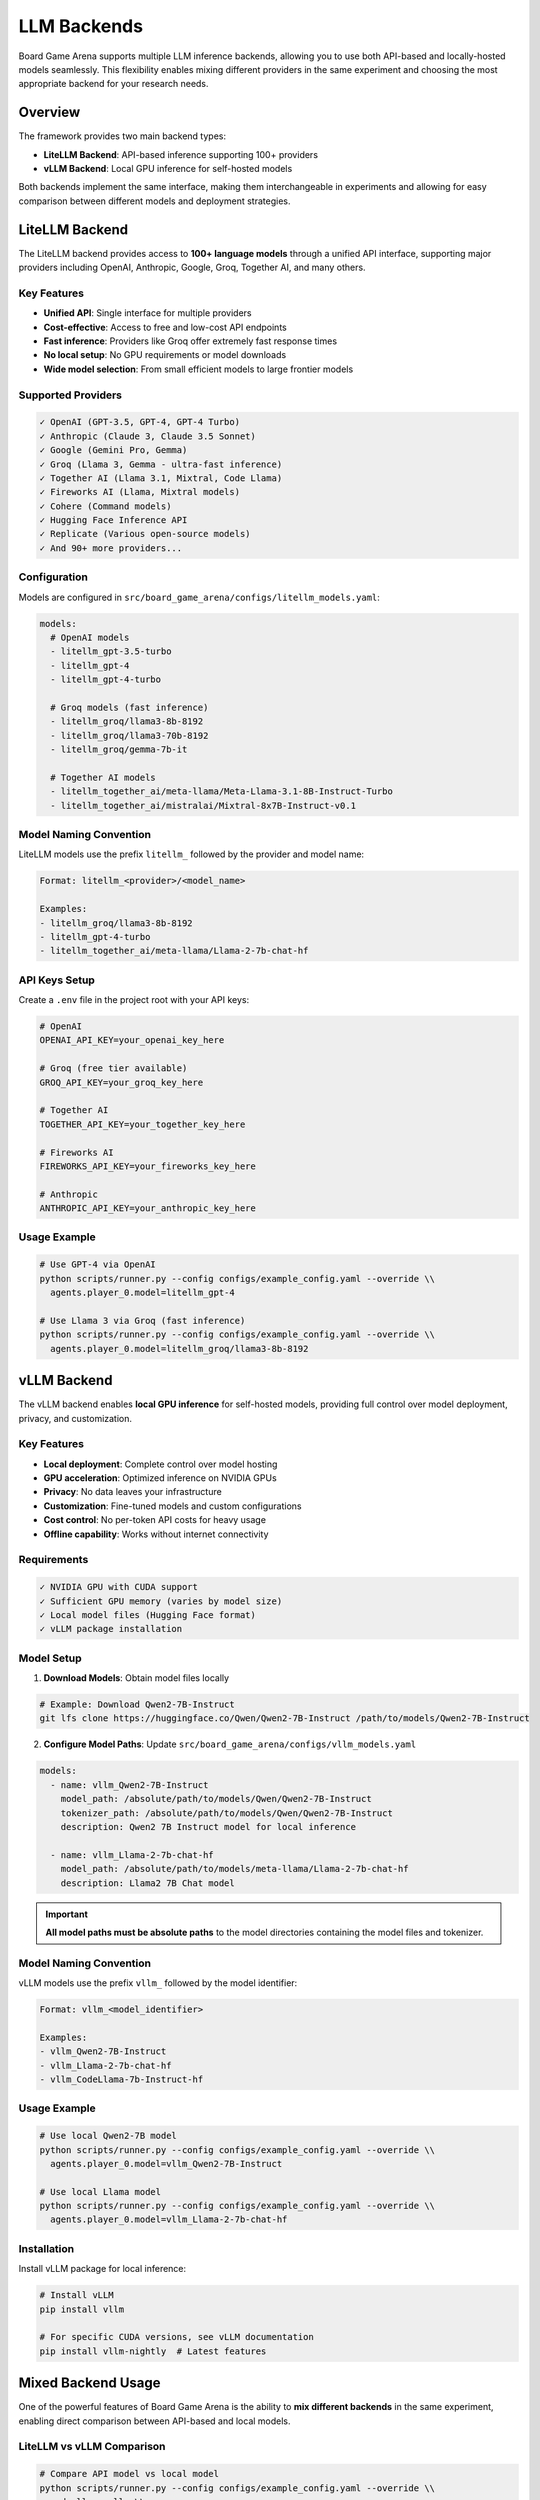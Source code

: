 LLM Backends
============

Board Game Arena supports multiple LLM inference backends, allowing you to use both API-based and locally-hosted models seamlessly. This flexibility enables mixing different providers in the same experiment and choosing the most appropriate backend for your research needs.

Overview
--------

The framework provides two main backend types:

* **LiteLLM Backend**: API-based inference supporting 100+ providers
* **vLLM Backend**: Local GPU inference for self-hosted models

Both backends implement the same interface, making them interchangeable in experiments and allowing for easy comparison between different models and deployment strategies.

LiteLLM Backend
---------------

The LiteLLM backend provides access to **100+ language models** through a unified API interface, supporting major providers including OpenAI, Anthropic, Google, Groq, Together AI, and many others.

Key Features
~~~~~~~~~~~~

* **Unified API**: Single interface for multiple providers
* **Cost-effective**: Access to free and low-cost API endpoints
* **Fast inference**: Providers like Groq offer extremely fast response times
* **No local setup**: No GPU requirements or model downloads
* **Wide model selection**: From small efficient models to large frontier models

Supported Providers
~~~~~~~~~~~~~~~~~~~

.. code-block:: text

   ✓ OpenAI (GPT-3.5, GPT-4, GPT-4 Turbo)
   ✓ Anthropic (Claude 3, Claude 3.5 Sonnet)
   ✓ Google (Gemini Pro, Gemma)
   ✓ Groq (Llama 3, Gemma - ultra-fast inference)
   ✓ Together AI (Llama 3.1, Mixtral, Code Llama)
   ✓ Fireworks AI (Llama, Mixtral models)
   ✓ Cohere (Command models)
   ✓ Hugging Face Inference API
   ✓ Replicate (Various open-source models)
   ✓ And 90+ more providers...

Configuration
~~~~~~~~~~~~~

Models are configured in ``src/board_game_arena/configs/litellm_models.yaml``:

.. code-block:: yaml

   models:
     # OpenAI models
     - litellm_gpt-3.5-turbo
     - litellm_gpt-4
     - litellm_gpt-4-turbo

     # Groq models (fast inference)
     - litellm_groq/llama3-8b-8192
     - litellm_groq/llama3-70b-8192
     - litellm_groq/gemma-7b-it

     # Together AI models
     - litellm_together_ai/meta-llama/Meta-Llama-3.1-8B-Instruct-Turbo
     - litellm_together_ai/mistralai/Mixtral-8x7B-Instruct-v0.1

Model Naming Convention
~~~~~~~~~~~~~~~~~~~~~~~

LiteLLM models use the prefix ``litellm_`` followed by the provider and model name:

.. code-block:: text

   Format: litellm_<provider>/<model_name>

   Examples:
   - litellm_groq/llama3-8b-8192
   - litellm_gpt-4-turbo
   - litellm_together_ai/meta-llama/Llama-2-7b-chat-hf

API Keys Setup
~~~~~~~~~~~~~~

Create a ``.env`` file in the project root with your API keys:

.. code-block:: bash

   # OpenAI
   OPENAI_API_KEY=your_openai_key_here

   # Groq (free tier available)
   GROQ_API_KEY=your_groq_key_here

   # Together AI
   TOGETHER_API_KEY=your_together_key_here

   # Fireworks AI
   FIREWORKS_API_KEY=your_fireworks_key_here

   # Anthropic
   ANTHROPIC_API_KEY=your_anthropic_key_here

Usage Example
~~~~~~~~~~~~~

.. code-block:: bash

   # Use GPT-4 via OpenAI
   python scripts/runner.py --config configs/example_config.yaml --override \\
     agents.player_0.model=litellm_gpt-4

   # Use Llama 3 via Groq (fast inference)
   python scripts/runner.py --config configs/example_config.yaml --override \\
     agents.player_0.model=litellm_groq/llama3-8b-8192

vLLM Backend
------------

The vLLM backend enables **local GPU inference** for self-hosted models, providing full control over model deployment, privacy, and customization.

Key Features
~~~~~~~~~~~~

* **Local deployment**: Complete control over model hosting
* **GPU acceleration**: Optimized inference on NVIDIA GPUs
* **Privacy**: No data leaves your infrastructure
* **Customization**: Fine-tuned models and custom configurations
* **Cost control**: No per-token API costs for heavy usage
* **Offline capability**: Works without internet connectivity

Requirements
~~~~~~~~~~~~

.. code-block:: text

   ✓ NVIDIA GPU with CUDA support
   ✓ Sufficient GPU memory (varies by model size)
   ✓ Local model files (Hugging Face format)
   ✓ vLLM package installation

Model Setup
~~~~~~~~~~~

1. **Download Models**: Obtain model files locally

.. code-block:: bash

   # Example: Download Qwen2-7B-Instruct
   git lfs clone https://huggingface.co/Qwen/Qwen2-7B-Instruct /path/to/models/Qwen2-7B-Instruct

2. **Configure Model Paths**: Update ``src/board_game_arena/configs/vllm_models.yaml``

.. code-block:: yaml

   models:
     - name: vllm_Qwen2-7B-Instruct
       model_path: /absolute/path/to/models/Qwen/Qwen2-7B-Instruct
       tokenizer_path: /absolute/path/to/models/Qwen/Qwen2-7B-Instruct
       description: Qwen2 7B Instruct model for local inference

     - name: vllm_Llama-2-7b-chat-hf
       model_path: /absolute/path/to/models/meta-llama/Llama-2-7b-chat-hf
       description: Llama2 7B Chat model

.. important::
   **All model paths must be absolute paths** to the model directories containing the model files and tokenizer.

Model Naming Convention
~~~~~~~~~~~~~~~~~~~~~~~

vLLM models use the prefix ``vllm_`` followed by the model identifier:

.. code-block:: text

   Format: vllm_<model_identifier>

   Examples:
   - vllm_Qwen2-7B-Instruct
   - vllm_Llama-2-7b-chat-hf
   - vllm_CodeLlama-7b-Instruct-hf

Usage Example
~~~~~~~~~~~~~

.. code-block:: bash

   # Use local Qwen2-7B model
   python scripts/runner.py --config configs/example_config.yaml --override \\
     agents.player_0.model=vllm_Qwen2-7B-Instruct

   # Use local Llama model
   python scripts/runner.py --config configs/example_config.yaml --override \\
     agents.player_0.model=vllm_Llama-2-7b-chat-hf

Installation
~~~~~~~~~~~~

Install vLLM package for local inference:

.. code-block:: bash

   # Install vLLM
   pip install vllm

   # For specific CUDA versions, see vLLM documentation
   pip install vllm-nightly  # Latest features

Mixed Backend Usage
-------------------

One of the powerful features of Board Game Arena is the ability to **mix different backends** in the same experiment, enabling direct comparison between API-based and local models.

LiteLLM vs vLLM Comparison
~~~~~~~~~~~~~~~~~~~~~~~~~~

.. code-block:: bash

   # Compare API model vs local model
   python scripts/runner.py --config configs/example_config.yaml --override \\
     mode=llm_vs_llm \\
     agents.player_0.model=litellm_groq/llama3-8b-8192 \\
     agents.player_1.model=vllm_Qwen2-7B-Instruct \\
     num_episodes=10

Cross-Provider Experiments
~~~~~~~~~~~~~~~~~~~~~~~~~~

.. code-block:: bash

   # Mix different API providers
   python scripts/runner.py --config configs/example_config.yaml --override \\
     mode=llm_vs_llm \\
     agents.player_0.model=litellm_gpt-4-turbo \\
     agents.player_1.model=litellm_groq/llama3-70b-8192

   # Compare API efficiency vs local control
   python scripts/runner.py --config configs/example_config.yaml --override \\
     mode=llm_vs_llm \\
     agents.player_0.model=litellm_together_ai/meta-llama/Meta-Llama-3.1-8B-Instruct \\
     agents.player_1.model=vllm_Llama-2-7b-chat-hf

Backend Selection Guide
-----------------------

Choose the appropriate backend based on your research needs:

LiteLLM When:
~~~~~~~~~~~~~

* **Quick prototyping** and experimentation
* **Limited GPU resources** or no local hardware
* **Comparing multiple models** without setup overhead
* **Cost-effective research** with free tiers (e.g., Groq)
* **Access to frontier models** (GPT-4, Claude 3.5)
* **Fast iteration** on experiments

vLLM When:
~~~~~~~~~~

* **Privacy requirements** for sensitive data
* **High-volume experiments** where API costs become prohibitive
* **Custom model fine-tuning** and specialized deployments
* **Offline environments** without internet access
* **Full control** over inference parameters and optimization
* **Research on model behavior** requiring deterministic setups

Performance Considerations
--------------------------

Inference Speed
~~~~~~~~~~~~~~~

.. list-table::
   :header-rows: 1
   :widths: 20 30 25 25

   * - Backend
     - Typical Latency
     - Throughput
     - Best For
   * - Groq (LiteLLM)
     - 50-200ms
     - Very High
     - Fast experimentation
   * - OpenAI (LiteLLM)
     - 500-2000ms
     - High
     - Quality baseline
   * - Local vLLM
     - 100-1000ms
     - Variable
     - Privacy, control

Cost Comparison
~~~~~~~~~~~~~~~

.. list-table::
   :header-rows: 1
   :widths: 25 25 25 25

   * - Model Type
     - Setup Cost
     - Per-Token Cost
     - Break-Even Point
   * - LiteLLM API
     - $0
     - $0.001-0.01
     - < 1M tokens
   * - Local vLLM
     - GPU hardware
     - Electricity only
     - > 1M tokens

Troubleshooting
---------------

Common LiteLLM Issues
~~~~~~~~~~~~~~~~~~~~~

**Authentication Errors**:

.. code-block:: bash

   # Check API key is set
   echo $OPENAI_API_KEY

   # Verify .env file exists and is formatted correctly
   cat .env

**Rate Limiting**:

.. code-block:: bash

   # Use multiple providers or add delays
   # Configure rate limits in backend settings

Common vLLM Issues
~~~~~~~~~~~~~~~~~~

**CUDA Out of Memory**:

.. code-block:: bash

   # Check GPU memory
   nvidia-smi

   # Use smaller models or reduce batch size
   # Consider model quantization

**Model Path Errors**:

.. code-block:: bash

   # Verify absolute paths in vllm_models.yaml
   ls /absolute/path/to/model/directory

   # Ensure model files are present
   ls /path/to/model/config.json

**Import Errors**:

.. code-block:: bash

   # Install vLLM properly
   pip install vllm

   # Check CUDA compatibility
   python -c "import torch; print(torch.cuda.is_available())"

Adding New Models
-----------------

LiteLLM Models
~~~~~~~~~~~~~~

1. **Find the model identifier** from `LiteLLM documentation <https://docs.litellm.ai/docs/providers>`_

2. **Add to configuration**:

.. code-block:: yaml

   # In src/board_game_arena/configs/litellm_models.yaml
   models:
     - litellm_new_provider/new_model_name

3. **Set up API keys** in ``.env`` file if needed

4. **Test the model**:

.. code-block:: bash

   python scripts/runner.py --config configs/example_config.yaml --override \\
     agents.player_0.model=litellm_new_provider/new_model_name \\
     num_episodes=1

vLLM Models
~~~~~~~~~~~

1. **Download model files** to local directory

2. **Add model configuration**:

.. code-block:: yaml

   # In src/board_game_arena/configs/vllm_models.yaml
   models:
     - name: vllm_new_model_name
       model_path: /absolute/path/to/model
       description: Description of the new model

3. **Test the model**:

.. code-block:: bash

   python scripts/runner.py --config configs/example_config.yaml --override \\
     agents.player_0.model=vllm_new_model_name \\
     num_episodes=1

See Also
--------

* :doc:`installation` - Setting up API keys and vLLM
* :doc:`agents` - Using LLM agents in experiments
* :doc:`api_reference` - Backend implementation details
* :doc:`examples` - Backend usage examples
* `LiteLLM Documentation <https://docs.litellm.ai/>`_
* `vLLM Documentation <https://docs.vllm.ai/>`_
